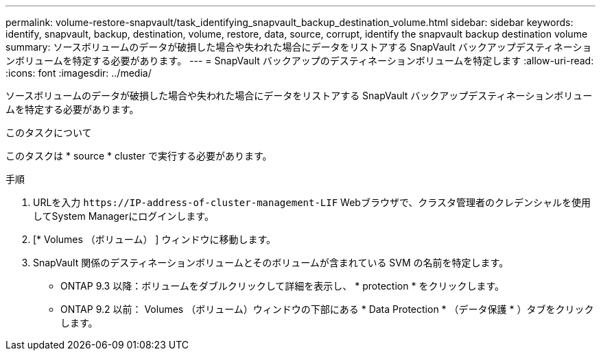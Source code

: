 ---
permalink: volume-restore-snapvault/task_identifying_snapvault_backup_destination_volume.html 
sidebar: sidebar 
keywords: identify, snapvault, backup, destination, volume, restore, data, source, corrupt, identify the snapvault backup destination volume 
summary: ソースボリュームのデータが破損した場合や失われた場合にデータをリストアする SnapVault バックアップデスティネーションボリュームを特定する必要があります。 
---
= SnapVault バックアップのデスティネーションボリュームを特定します
:allow-uri-read: 
:icons: font
:imagesdir: ../media/


[role="lead"]
ソースボリュームのデータが破損した場合や失われた場合にデータをリストアする SnapVault バックアップデスティネーションボリュームを特定する必要があります。

.このタスクについて
このタスクは * source * cluster で実行する必要があります。

.手順
. URLを入力 `+https://IP-address-of-cluster-management-LIF+` Webブラウザで、クラスタ管理者のクレデンシャルを使用してSystem Managerにログインします。
. [* Volumes （ボリューム） ] ウィンドウに移動します。
. SnapVault 関係のデスティネーションボリュームとそのボリュームが含まれている SVM の名前を特定します。
+
** ONTAP 9.3 以降：ボリュームをダブルクリックして詳細を表示し、 * protection * をクリックします。
** ONTAP 9.2 以前： Volumes （ボリューム）ウィンドウの下部にある * Data Protection * （データ保護 * ）タブをクリックします。



